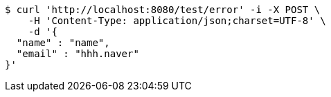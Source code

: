 [source,bash]
----
$ curl 'http://localhost:8080/test/error' -i -X POST \
    -H 'Content-Type: application/json;charset=UTF-8' \
    -d '{
  "name" : "name",
  "email" : "hhh.naver"
}'
----